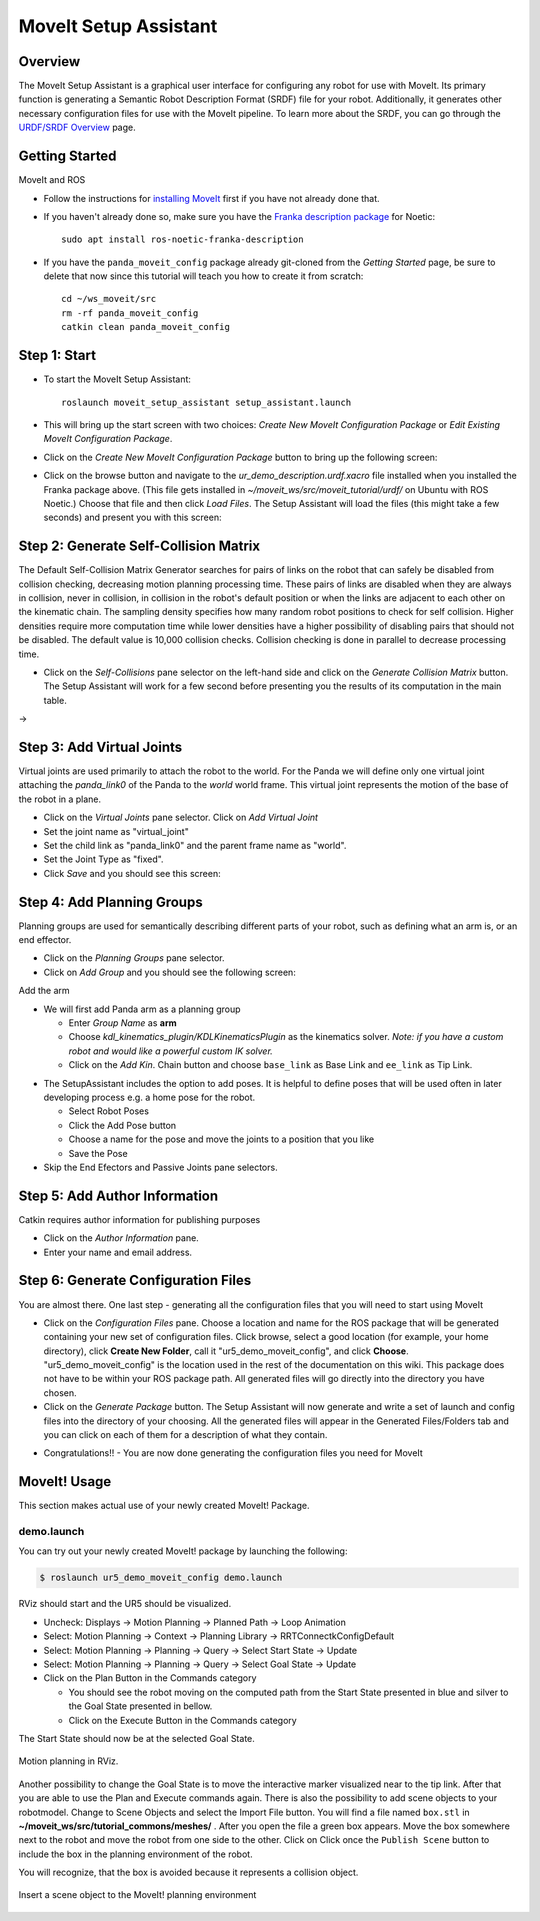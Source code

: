 MoveIt Setup Assistant
========================

.. image:: /_static/day4/MoveIt_setup_assistant_launch.png
   :width: 700px

Overview
----------------------
The MoveIt Setup Assistant is a graphical user interface for
configuring any robot for use with MoveIt. Its primary function is
generating a Semantic Robot Description Format (SRDF) file for your
robot. Additionally, it generates other necessary configuration files
for use with the MoveIt pipeline. To learn more about the SRDF, you
can go through the `URDF/SRDF Overview <../urdf_srdf/urdf_srdf_tutorial.html>`_
page.

Getting Started
------------------------

MoveIt and ROS

* Follow the instructions for `installing MoveIt <https://moveit.ros.org/install/>`_
  first if you have not already done that.

* If you haven't already done so, make sure you have the `Franka description
  package <https://github.com/frankaemika/franka_ros>`_ for Noetic: ::

    sudo apt install ros-noetic-franka-description

* If you have the ``panda_moveit_config`` package already git-cloned from the *Getting Started* page, be sure to delete that now since this tutorial will teach you how to create it from scratch: ::

   cd ~/ws_moveit/src
   rm -rf panda_moveit_config
   catkin clean panda_moveit_config

Step 1: Start
---------------

* To start the MoveIt Setup Assistant: ::

   roslaunch moveit_setup_assistant setup_assistant.launch

* This will bring up the start screen with two choices: *Create New
  MoveIt Configuration Package* or *Edit Existing MoveIt
  Configuration Package*.

* Click on the *Create New MoveIt Configuration Package* button to
  bring up the following screen:

.. image:: /_static/day4/setup_assistant_start.png

* Click on the browse button and navigate to the *ur_demo_description.urdf.xacro* file
  installed when you installed the Franka package above. (This file gets installed in
  *~/moveit_ws/src/moveit_tutorial/urdf/* on Ubuntu
  with ROS Noetic.)  Choose that file and then click *Load Files*. The
  Setup Assistant will load the files (this might take a few seconds)
  and present you with this screen:

.. image:: /_static/day4/setup_assistant_panda_100.png
   :width: 700px

Step 2: Generate Self-Collision Matrix
--------------------------------------

The Default Self-Collision Matrix Generator searches for pairs of
links on the robot that can safely be disabled from collision
checking, decreasing motion planning processing time. These pairs of
links are disabled when they are always in collision, never in
collision, in collision in the robot's default position or when the
links are adjacent to each other on the kinematic chain. The sampling
density specifies how many random robot positions to check for self
collision. Higher densities require more computation time while lower
densities have a higher possibility of disabling pairs that should not
be disabled. The default value is 10,000 collision checks. Collision
checking is done in parallel to decrease processing time.

* Click on the *Self-Collisions* pane selector on the left-hand side
  and click on the *Generate Collision Matrix* button. The
  Setup Assistant will work for a few second before presenting you the
  results of its computation in the main table.

|before| → |after|

.. |before| image:: /_static/day4/setup_assistant_panda_self_collisions.png
   :width: 500px
   :align: middle
.. |after| image:: /_static/day4/setup_assistant_panda_self_collisions_done.png
   :width: 500px
   :align: middle

Step 3: Add Virtual Joints
--------------------------

Virtual joints are used primarily to attach the robot to the
world. For the Panda we will define only one virtual joint attaching the
*panda_link0* of the Panda to the *world* world
frame. This virtual joint represents the motion of the base of the
robot in a plane.

* Click on the *Virtual Joints* pane selector. Click on *Add Virtual Joint*

* Set the joint name as "virtual_joint"

* Set the child link as "panda_link0" and the parent frame name as "world".

* Set the Joint Type as "fixed".

* Click *Save* and you should see this screen:

.. image:: /_static/day4/setup_assistant_panda_virtual_joints.png
   :width: 700px

Step 4: Add Planning Groups
---------------------------

Planning groups are used for semantically describing different parts
of your robot, such as defining what an arm is, or an end effector.

* Click on the *Planning Groups* pane selector.

* Click on *Add Group* and you should see the following screen:

.. image:: /_static/day4/setup_assistant_panda_planning_groups.png
   :width: 700px

Add the arm

* We will first add Panda arm as a planning group

  * Enter *Group Name* as **arm**

  * Choose *kdl_kinematics_plugin/KDLKinematicsPlugin* as the
    kinematics solver. *Note: if you have a custom robot and would
    like a powerful custom IK solver.* 
  
  * Click on the *Add Kin*. Chain button and choose ``base_link`` as Base Link and ``ee_link`` as Tip Link.

.. image:: /_static/day4/setup_assistant_panda_arm.png
   :width: 700px

* The SetupAssistant includes the option to add poses. It is helpful to define poses that will be used often in later developing process e.g. a home pose 
  for the robot.

  * Select Robot Poses
  * Click the Add Pose button
  * Choose a name for the pose and move the joints to a position that you like
  * Save the Pose 
  
* Skip the End Efectors and Passive Joints pane selectors.
  
Step 5: Add Author Information
--------------------------------

Catkin requires author information for publishing purposes

* Click on the *Author Information* pane.
* Enter your name and email address.


Step 6: Generate Configuration Files
--------------------------------------

You are almost there. One last step - generating all the configuration
files that you will need to start using MoveIt

* Click on the *Configuration Files* pane. Choose a location and
  name for the ROS package that will be generated containing your new
  set of configuration files. Click browse, select a good
  location (for example, your home directory), click **Create New Folder**, call it
  "ur5_demo_moveit_config", and click **Choose**.
  "ur5_demo_moveit_config" is the location used in the rest of the
  documentation on this wiki. This package does not have to be within your
  ROS package path. All generated files will go directly into the
  directory you have chosen.

* Click on the *Generate Package* button. The Setup Assistant will
  now generate and write a set of launch and config files into the
  directory of your choosing. All the generated files will appear in the
  Generated Files/Folders tab and you can click on each of them for a
  description of what they contain.

.. image:: /_static/day4/setup_assistant_panda_done.png
   :width: 700px

* Congratulations!! - You are now done generating the configuration
  files you need for MoveIt


MoveIt! Usage 
--------------
This section makes actual use of your newly created MoveIt! Package.

demo.launch
~~~~~~~~~~~
You can try out your newly created MoveIt! package by launching the following:

.. code-block:: bash

   $ roslaunch ur5_demo_moveit_config demo.launch

RViz should start and the UR5 should be visualized.

* Uncheck: Displays -> Motion Planning -> Planned Path -> Loop Animation
* Select: Motion Planning -> Context -> Planning Library -> RRTConnectkConfigDefault
* Select: Motion Planning -> Planning -> Query -> Select Start State -> Update
* Select: Motion Planning -> Planning -> Query -> Select Goal State -> Update
* Click on the Plan Button in the Commands category
  
  * You should see the robot moving on the computed path from the Start State presented in blue and silver to the Goal State presented in bellow.
  * Click on the Execute Button in the Commands category

The Start State should now be at the selected Goal State.

.. figure:: /_static/day4/moveit_1.png
   :width: 700px
   :align: center

   Motion planning in RViz.

Another possibility to change the Goal State is to move the interactive marker visualized near
to the tip link. After that you are able to use the Plan and Execute commands again.
There is also the possibility to add scene objects to your robotmodel. Change to
Scene Objects and select the Import File button. You will find a file named ``box.stl`` in
**~/moveit_ws/src/tutorial_commons/meshes/** . After you open the file a green box appears.
Move the box somewhere next to the robot and move the robot from one side to the other. Click on 
Click once the ``Publish Scene`` button to include the box in the planning environment of
the robot.

You will recognize, that the box is avoided because it represents a collision object.

.. figure:: /_static/day4/moveit_2.png
   :width: 700px
   :align: center

   Insert a scene object to the MoveIt! planning environment